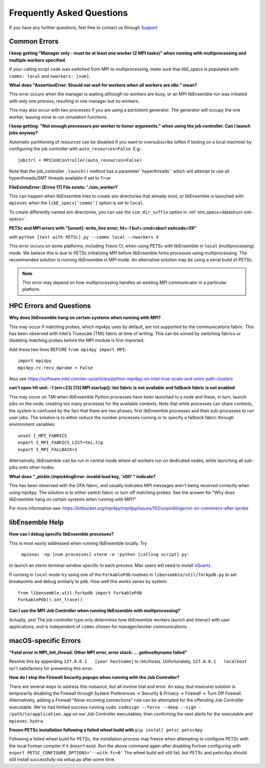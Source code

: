 ==========================
Frequently Asked Questions
==========================

If you have any further questions, feel free to contact us through Support_

.. _Support: https://libensemble.readthedocs.io/en/latest/quickstart.html#support

Common Errors
-------------

**I keep getting "Manager only - must be at least one worker (2 MPI tasks)" when
running with multiprocessing and multiple workers specified.**

If your calling script code was switched from MPI to multiprocessing, make sure that
libE_specs is populated with ``comms: local`` and ``nworkers: [num]``.

**What does "AssertionError: Should not wait for workers when all workers are idle."
mean?**

This error occurs when the manager is waiting although no workers are busy, or
an MPI libEnsemble run was initiated with only one process, resulting in one
manager but no workers.

This may also occur with two processes if you are using a persistent generator.
The generator will occupy the one worker, leaving none to run simulation functions.

**I keep getting: "Not enough processors per worker to honor arguments." when
using the job controller. Can I launch jobs anyway?**

Automatic partitioning of resources can be disabled if you want to oversubscribe
(often if testing on a local machine) by configuring the job controller with
``auto_resources=False``. E.g.::

    jobctrl = MPIJobController(auto_resources=False)

Note that the job_controller ``.launch()`` method has a parameter``hyperthreads``
which will attempt to use all hyperthreads/SMT threads available if set to ``True``

**FileExistsError: [Errno 17] File exists: './sim_worker1'**

This can happen when libEnsemble tries to create sim directories that already exist,
or libEnsemble is launched with ``mpiexec`` when the ``libE_specs['comms']`` option is
set to ``local``.

To create differently named sim directories, you can use the ``sim_dir_suffix``
option in :ref:`sim_specs<datastruct-sim-specs>`.

**PETSc and MPI errors with "[unset]: write_line error; fd=-1 buf=:cmd=abort exitcode=59"**

with ``python [test with PETSc].py --comms local --nworkers 4``

This error occurs on some platforms, including Travis CI, when using PETSc with libEnsemble
in ``local`` (multiprocessing) mode. We believe this is due to PETSc initializing MPI
before libEnsemble forks processes using multiprocessing. The recommended solution
is running libEnsemble in MPI mode. An alternative solution may be using a serial
build of PETSc.

.. note::
    This error may depend on how multiprocessing handles an existing MPI
    communicator in a particular platform.

HPC Errors and Questions
------------------------

**Why does libEnsemble hang on certain systems when running with MPI?**

This may occur if matching probes, which mpi4py uses by default, are not supported
by the communications fabric. This has been observed with Intel's Truescale (TMI)
fabric at time of writing. This can be solved by switching fabrics or disabling
matching probes before the MPI module is first imported.

Add these two lines BEFORE ``from mpi4py import MPI``::

    import mpi4py
    mpi4py.rc.recv_mprobe = False

Also see https://software.intel.com/en-us/articles/python-mpi4py-on-intel-true-scale-and-omni-path-clusters

**can't open hfi unit: -1 (err=23)**
**[13] MPI startup(): tmi fabric is not available and fallback fabric is not enabled**

This may occur on TMI when libEnsemble Python processes have been launched to a node and these,
in turn, launch jobs on the node; creating too many processes for the available contexts. Note that
while processes can share contexts, the system is confused by the fact that there are two
phases, first libEnsemble processes and then sub-processes to run user jobs. The solution is to
either reduce the number processes running or to specify a fallback fabric through environment
variables::

    unset I_MPI_FABRICS
    export I_MPI_FABRICS_LIST=tmi,tcp
    export I_MPI_FALLBACK=1

Alternatively, libEnsemble can be run in central mode where all workers run on dedicated
nodes, while launching all sub-jobs onto other nodes.

**What does "_pickle.UnpicklingError: invalid load key, '\x00'." indicate?**

This has been observed with the OFA fabric, and usually indicates MPI messages
aren't being received correctly when using mpi4py. The solution
is to either switch fabric or turn off matching probes. See the answer for "Why
does libEnsemble hang on certain systems when running with MPI?"

For more information see: https://bitbucket.org/mpi4py/mpi4py/issues/102/unpicklingerror-on-commrecv-after-iprobe

libEnsemble Help
----------------

**How can I debug specific libEnsemble processes?**

This is most easily addressed when running libEnsemble locally. Try

 ``mpiexec -np [num processes] xterm -e 'python [calling script].py'``

to launch an xterm terminal window specific to each process. Mac users will
need to install xQuartz_.

If running in ``local`` mode try using one of the ``ForkablePdb``
routines in ``libensemble/util/forkpdb.py`` to set breakpoints and debug similarly
to ``pdb``. How well this works varies by system::

    from libensemble.util.forkpdb import ForkablePdb
    ForkablePdb().set_trace()

.. _xQuartz: https://www.xquartz.org/

**Can I use the MPI Job Controller when running libEnsemble with multiprocessing?**

Actually, yes! The job controller type only determines how libEnsemble workers
launch and interact with user applications, and is independent of ``comms`` chosen
for manager/worker communications.

macOS-specific Errors
---------------------

**"Fatal error in MPI_Init_thread: Other MPI error, error stack: ... gethostbyname failed"**

Resolve this by appending ``127.0.0.1   [your hostname]`` to /etc/hosts.
Unfortunately, ``127.0.0.1   localhost`` isn't satisfactory for preventing this
error.

**How do I stop the Firewall Security popups when running with the Job Controller?**

There are several ways to address this nuisance, but all involve trial and error.
An easy (but insecure) solution is temporarily disabling the Firewall through
System Preferences -> Security & Privacy -> Firewall -> Turn Off Firewall. Alternatively,
adding a Firewall "Allow incoming connections" rule can be attempted for the offending
Job Controller executable. We've had limited success running
``sudo codesign --force --deep --sign - /path/to/application.app``
on our Job Controller executables, then confirming the next alerts for the executable
and ``mpiexec.hydra``.

**Frozen PETSc installation following a failed wheel build with** ``pip install petsc petsc4py``

Following a failed wheel build for PETSc, the installation process may freeze when
attempting to configure PETSc with the local Fortran compiler if it doesn't exist.
Run the above command again after disabling Fortran configuring with ``export PETSC_CONFIGURE_OPTIONS='--with-fc=0'``
The wheel build will still fail, but PETSc and petsc4py should still install
successfully via setup.py after some time.
